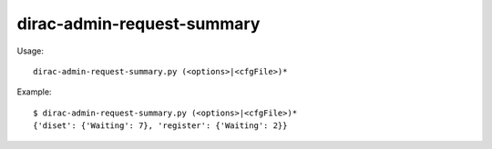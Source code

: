 ==================================
dirac-admin-request-summary
==================================

Usage::

  dirac-admin-request-summary.py (<options>|<cfgFile>)* 

Example::

  $ dirac-admin-request-summary.py (<options>|<cfgFile>)*
  {'diset': {'Waiting': 7}, 'register': {'Waiting': 2}}


